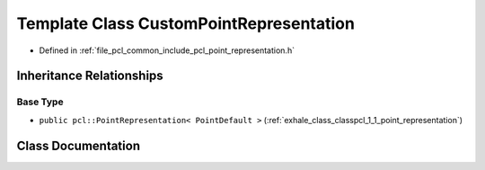 .. _exhale_class_classpcl_1_1_custom_point_representation:

Template Class CustomPointRepresentation
========================================

- Defined in :ref:`file_pcl_common_include_pcl_point_representation.h`


Inheritance Relationships
-------------------------

Base Type
*********

- ``public pcl::PointRepresentation< PointDefault >`` (:ref:`exhale_class_classpcl_1_1_point_representation`)


Class Documentation
-------------------


.. doxygenclass:: pcl::CustomPointRepresentation
   :members:
   :protected-members:
   :undoc-members: